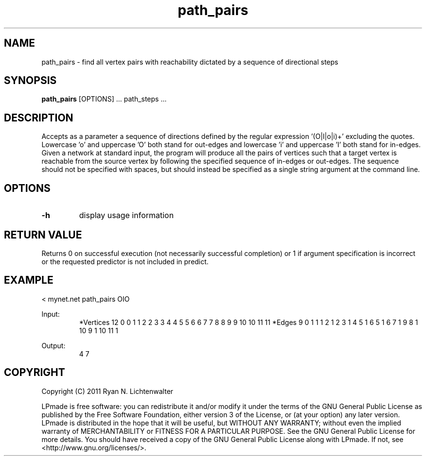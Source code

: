 .TH path_pairs 1 "June 20, 2011" "version 1.0" "LPmade User Commands"
.SH NAME
path_pairs \- find all vertex pairs with reachability dictated by a sequence of directional steps
.SH SYNOPSIS
.B path_pairs
[OPTIONS] ...
path_steps ...
.SH DESCRIPTION
Accepts as a parameter a sequence of directions defined by the regular expression '(O|I|o|i)+' excluding the quotes. Lowercase 'o' and uppercase 'O' both stand for out-edges and lowercase 'i' and uppercase 'I' both stand for in-edges. Given a network at standard input, the program will produce all the pairs of vertices such that a target vertex is reachable from the source vertex by following the specified sequence of in-edges or out-edges. The sequence should not be specified with spaces, but should instead be specified as a single string argument at the command line.
.SH OPTIONS
.TP
.B \-h
display usage information
.SH RETURN VALUE
Returns 0 on successful execution (not necessarily successful completion) or 1 if argument specification is incorrect or the requested predictor is not included in predict.
.SH EXAMPLE
.PP
< mynet.net path_pairs OIO
.PP
Input:
.RS
*Vertices 12
0 0
1 1
2 2
3 3
4 4
5 5
6 6
7 7
8 8
9 9
10 10
11 11
*Edges 9
0 1 1
1 2 1
2 3 1
4 5 1
6 5 1
6 7 1
9 8 1
10 9 1
10 11 1
.RE
.PP
Output:
.RS
4 7
.RE
.SH COPYRIGHT
.PP
Copyright (C) 2011 Ryan N. Lichtenwalter
.PP
LPmade is free software: you can redistribute it and/or modify it under the terms of the GNU General Public License as published by the Free Software Foundation, either version 3 of the License, or (at your option) any later version. LPmade is distributed in the hope that it will be useful, but WITHOUT ANY WARRANTY; without even the implied warranty of MERCHANTABILITY or FITNESS FOR A PARTICULAR PURPOSE. See the GNU General Public License for more details. You should have received a copy of the GNU General Public License along with LPmade. If not, see <http://www.gnu.org/licenses/>.

